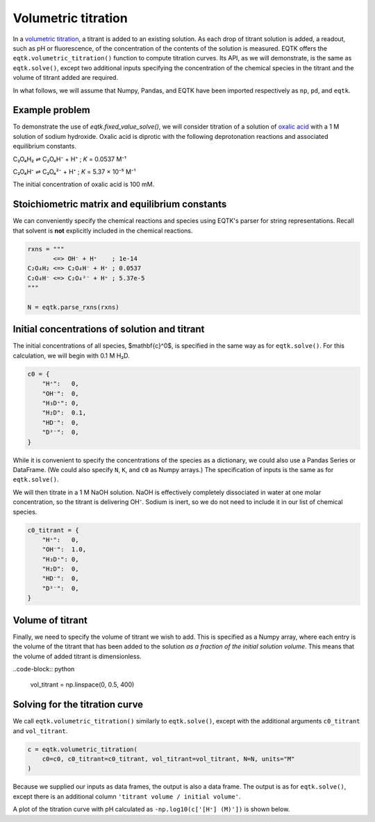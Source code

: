 .. _eqtk_volumetric_titration:

Volumetric titration
====================

In a `volumetric titration <https://en.wikipedia.org/wiki/Titration>`_, a titrant is added to an existing solution. As each drop of titrant solution is added, a readout, such as pH or fluorescence, of the concentration of the contents of the solution is measured. EQTK offers the ``eqtk.volumetric_titration()`` function to compute titration curves. Its API, as we will demonstrate, is the same as ``eqtk.solve()``, except two additional inputs specifying the concentration of the chemical species in the titrant and the volume of titrant added are required.

In what follows, we will assume that Numpy, Pandas, and EQTK have been imported respectively as ``np``, ``pd``, and ``eqtk``.



Example problem
---------------

To demonstrate the use of `eqtk.fixed_value_solve()`, we will consider titration of a solution of `oxalic acid <https://en.wikipedia.org/wiki/Oxalic_acid>`_ with a 1 M solution of sodium hydroxide. Oxalic acid is diprotic with the following deprotonation reactions and associated equilibrium constants.

C₂O₄H₂ ⇌ C₂O₄H⁻ + H⁺ ; *K* = 0.0537 M⁻¹

C₂O₄H⁻ ⇌ C₂O₄²⁻ + H⁺ ; *K* = 5.37 × 10⁻⁵ M⁻¹

The initial concentration of oxalic acid is 100 mM.


Stoichiometric matrix and equilibrium constants
-----------------------------------------------

We can conveniently specify the chemical reactions and species using EQTK's parser for string representations. Recall that solvent is **not** explicitly included in the chemical reactions.

.. code-block:: python

    rxns = """
           <=> OH⁻ + H⁺    ; 1e-14
    C₂O₄H₂ <=> C₂O₄H⁻ + H⁺ ; 0.0537
    C₂O₄H⁻ <=> C₂O₄²⁻ + H⁺ ; 5.37e-5
    """

    N = eqtk.parse_rxns(rxns)


Initial concentrations of solution and titrant
----------------------------------------------

The initial concentrations of all species, $\mathbf{c}^0$, is specified in the same way as for ``eqtk.solve()``. For this calculation, we will begin with 0.1 M H₂D.

.. code-block:: python

    c0 = {
        "H⁺":   0,
        "OH⁻":  0,
        "H₃D⁺": 0,
        "H₂D":  0.1,
        "HD⁻":  0,
        "D²⁻":  0,
    }

While it is convenient to specify the concentrations of the species as a dictionary, we could also use a Pandas Series or DataFrame. (We could also specify ``N``, ``K``, and ``c0`` as Numpy arrays.) The specification of inputs is the same as for ``eqtk.solve()``.

We will then titrate in a 1 M NaOH solution. NaOH is effectively completely dissociated in water at one molar concentration, so the titrant is delivering OH⁻. Sodium is inert, so we do not need to include it in our list of chemical species.

.. code-block:: python

    c0_titrant = {
        "H⁺":   0,
        "OH⁻":  1.0,
        "H₃D⁺": 0,
        "H₂D":  0,
        "HD⁻":  0,
        "D²⁻":  0,
    }


Volume of titrant
-----------------

Finally, we need to specify the volume of titrant we wish to add. This is specified as a Numpy array, where each entry is the volume of the titrant that has been added to the solution *as a fraction of the initial solution volume*. This means that the volume of added titrant is dimensionless.

..code-block:: python

    vol_titrant = np.linspace(0, 0.5, 400)


Solving for the titration curve
-------------------------------

We call ``eqtk.volumetric_titration()`` similarly to ``eqtk.solve()``, except with the additional arguments ``c0_titrant`` and ``vol_titrant``.

.. code-block:: python

    c = eqtk.volumetric_titration(
        c0=c0, c0_titrant=c0_titrant, vol_titrant=vol_titrant, N=N, units="M"
    )


Because we supplied our inputs as data frames, the output is also a data frame. The output is as for ``eqtk.solve()``, except there is an additional column ``'titrant volume / initial volume'``.

A plot of the titration curve with pH calculated as ``-np.log10(c['[H⁺] (M)'])`` is shown below.


.. bokeh-plot::
    :source-position: none

    import numpy as np
    import pandas as pd
    import eqtk
    import bokeh.plotting
    import bokeh.io
        
    rxns = """
           <=> OH⁻ + H⁺    ; 1e-14
    C₂O₄H₂ <=> C₂O₄H⁻ + H⁺ ; 0.0537
    C₂O₄H⁻ <=> C₂O₄²⁻ + H⁺ ; 5.37e-5
    """

    N = eqtk.parse_rxns(rxns)

    c0 = {"C₂O₄H₂": 0.1, "OH⁻": 0, "H⁺": 0, "C₂O₄H⁻": 0, "C₂O₄²⁻": 0}

    c0_titrant = {"C₂O₄H₂": 0, "OH⁻": 1, "H⁺": 0, "C₂O₄H⁻": 0, "C₂O₄²⁻": 0}

    vol_titrant = np.linspace(0, 0.5, 400)

    c = eqtk.volumetric_titration(
        c0=c0, c0_titrant=c0_titrant, vol_titrant=vol_titrant, N=N, units="M"
    )

    c["pH"] = -np.log10(c['[H⁺] (M)'])

    p = bokeh.plotting.figure(
        height=250,
        width=420,
        y_axis_label="pH",
        x_axis_label="titrant volume / initial volume",
        x_range=[0, 0.5],
    )

    p.line(c["titrant volume / initial volume"], c["pH"], color='#4c78a8', line_width=2)

    bokeh.io.show(p)

